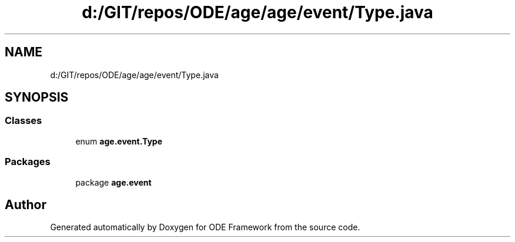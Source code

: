 .TH "d:/GIT/repos/ODE/age/age/event/Type.java" 3 "Version 1" "ODE Framework" \" -*- nroff -*-
.ad l
.nh
.SH NAME
d:/GIT/repos/ODE/age/age/event/Type.java
.SH SYNOPSIS
.br
.PP
.SS "Classes"

.in +1c
.ti -1c
.RI "enum \fBage\&.event\&.Type\fP"
.br
.in -1c
.SS "Packages"

.in +1c
.ti -1c
.RI "package \fBage\&.event\fP"
.br
.in -1c
.SH "Author"
.PP 
Generated automatically by Doxygen for ODE Framework from the source code\&.
